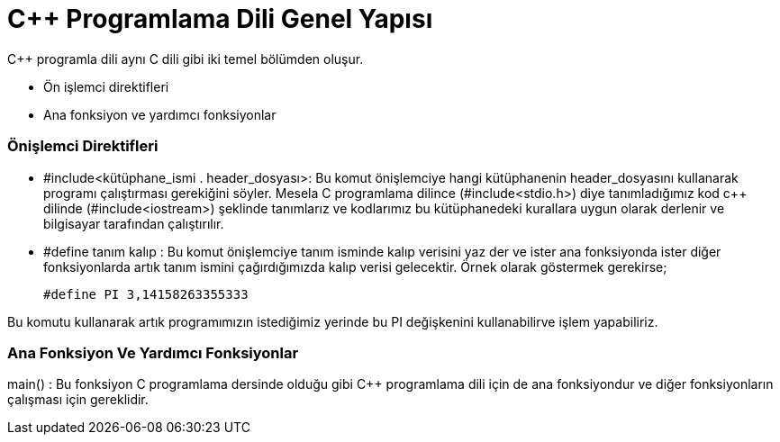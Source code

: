 = C++  Programlama Dili Genel Yapısı

C++ programla dili aynı C dili gibi iki temel bölümden oluşur.

* Ön işlemci direktifleri

* Ana fonksiyon ve yardımcı fonksiyonlar

=== Önişlemci Direktifleri

* #include<kütüphane_ismi . header_dosyası>: Bu komut önişlemciye hangi kütüphanenin header_dosyasını kullanarak programı çalıştırması gerekiğini söyler. Mesela C programlama dilince (#include<stdio.h>) diye tanımladığımız kod c++ dilinde (#include<iostream>) şeklinde tanımlarız ve kodlarımız bu kütüphanedeki kurallara uygun olarak derlenir ve bilgisayar tarafından çalıştırılır.

* #define tanım kalıp :  Bu komut önişlemciye  tanım isminde kalıp verisini yaz der ve ister ana fonksiyonda ister diğer fonksiyonlarda artık tanım ismini çağırdığımızda kalıp verisi gelecektir. Örnek olarak göstermek gerekirse;

 #define PI 3,14158263355333

Bu komutu kullanarak artık programımızın istediğimiz  yerinde bu PI değişkenini kullanabilirve işlem yapabiliriz.

=== Ana Fonksiyon Ve Yardımcı Fonksiyonlar

main() : Bu fonksiyon C programlama dersinde olduğu gibi C++ programlama dili için de ana fonksiyondur ve diğer fonksiyonların çalışması için gereklidir.





